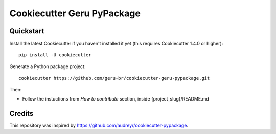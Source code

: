 ===========================
Cookiecutter Geru PyPackage
===========================

Quickstart
----------

Install the latest Cookiecutter if you haven't installed it yet (this requires
Cookiecutter 1.4.0 or higher)::

    pip install -U cookiecutter

Generate a Python package project::

    cookiecutter https://github.com/geru-br/cookiecutter-geru-pypackage.git

Then:

* Follow the instuctions from `How to contribute` section, inside {project_slug}/README.md

Credits
-------

This repository was inspired by https://github.com/audreyr/cookiecutter-pypackage.
